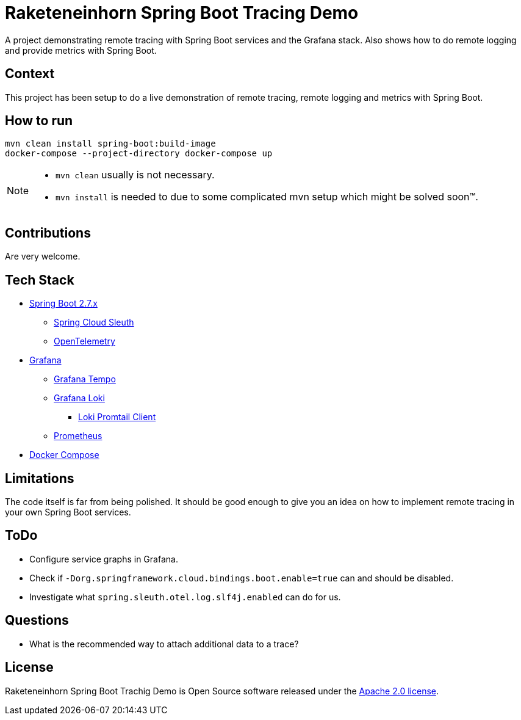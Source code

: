 # Raketeneinhorn Spring Boot Tracing Demo

A project demonstrating remote tracing with Spring Boot services and the Grafana stack. Also shows how to do remote logging and provide metrics with Spring Boot.

## Context

This project has been setup to do a live demonstration of remote tracing, remote logging and metrics with Spring Boot.

## How to run

 mvn clean install spring-boot:build-image
 docker-compose --project-directory docker-compose up

[NOTE]
====
* `mvn clean` usually is not necessary.
* `mvn install` is needed to due to some complicated mvn setup which might be solved soon™.
====
## Contributions

Are very welcome.

## Tech Stack

* https://spring.io/projects/spring-boot[Spring Boot 2.7.x]
** https://spring.io/projects/spring-cloud-sleuth[Spring Cloud Sleuth]
** https://opentelemetry.io[OpenTelemetry]
* https://grafana.com/oss/grafana/[Grafana]
** https://grafana.com/oss/tempo/[Grafana Tempo]
** https://grafana.com/oss/loki/[Grafana Loki]
*** https://grafana.com/docs/loki/latest/clients/promtail/[Loki Promtail Client]
** https://prometheus.io[Prometheus]
* https://docs.docker.com/compose/[Docker Compose]

## Limitations

The code itself is far from being polished. It should be good enough to give you an idea on how to implement remote tracing in your own Spring Boot services.

## ToDo

* Configure service graphs in Grafana.
* Check if `-Dorg.springframework.cloud.bindings.boot.enable=true` can and should be disabled.
* Investigate what `spring.sleuth.otel.log.slf4j.enabled` can do for us.

## Questions

* What is the recommended way to attach additional data to a trace?

## License

Raketeneinhorn Spring Boot Trachig Demo is Open Source software released under the https://www.apache.org/licenses/LICENSE-2.0.html[Apache 2.0 license].